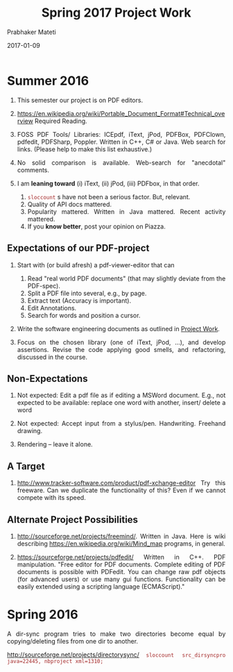 # -*- mode: org -*-
# -*- org-export-html-postamble:t; -*-
#+STARTUP:showeverything
#+DATE: 2017-01-09
#+TITLE: Spring 2017 Project Work
#+AUTHOR: Prabhaker Mateti
#+OPTIONS: toc:nil

#+HTML_LINK_HOME: ./index.html
#+HTML_LINK_UP: ./
#+HTML_HEAD: <style> P, li {text-align: justify} code {color: brown;} @media screen {BODY {margin: 10%} }</style>
#+BIND: org-html-preamble-format (("en" "<a href=\"../../Top/\">CS 7140</a>"))
#+BIND: org-html-postamble-format (("en" "<hr size=1>Copyright &copy; 2017 &bull; <a href=\"http://www.wright.edu/~pmateti\">www.wright.edu/~pmateti</a> &bull; %d"))
#+STARTUP:showeverything
#+OPTIONS: toc:1

* Summer 2016

1. This semester our project is on PDF editors.

2. https://en.wikipedia.org/wiki/Portable_Document_Format#Technical_overview
   Required Reading.

3. FOSS PDF Tools/ Libraries: ICEpdf, iText, jPod, PDFBox, PDFClown,
   pdfedit, PDFSharp, Poppler. Written in C++, C# or Java.  Web search for
   links.  (Please help to make this list exhaustive.)

4. No solid comparison is available.  Web-search for "anecdotal"
   comments.

5. I am *leaning toward* (i) iText, (ii) jPod, (iii) PDFbox, in that
   order.  
   1. =sloccount= s have not been a serious factor.  But, relevant.
   2. Quality of API docs mattered.
   3. Popularity mattered.  Written in Java mattered.  Recent activity
      mattered.
   4. If you *know better*, post your opinion on Piazza.

** Expectations of our PDF-project

1. Start with (or build afresh) a pdf-viewer-editor that can
   1. Read "real world PDF documents" (that may slightly deviate from
      the PDF-spec).
   1. Split a PDF file into several, e.g., by page.
   1. Extract text (Accuracy is important).
   1. Edit Annotations.
   1. Search for words and position a cursor.

1. Write the software engineering documents as outlined in [[../../Projects/7140-project.html][Project
   Work]].

1. Focus on the chosen library (one of iText, jPod, ...), and develop
   assertions.  Revise the code applying good smells, and refactoring,
   discussed in the course.


** Non-Expectations

1. Not expected: Edit a pdf file as if editing a MSWord document.
   E.g., not expected to be available: replace one word with another,
   insert/ delete a word

1. Not expected: Accept input from a stylus/pen.  Handwriting.
   Freehand drawing.

1. Rendering -- leave it alone.

** A Target

1. http://www.tracker-software.com/product/pdf-xchange-editor Try this
   freeware.  Can we duplicate the functionality of this? Even if we
   cannot compete with its speed.


** Alternate Project Possibilities

1. http://sourceforge.net/projects/freemind/.  Written in Java.
   Here is wiki describing https://en.wikipedia.org/wiki/Mind_map
   programs, in general.

1. https://sourceforge.net/projects/pdfedit/ Written in C++.  PDF
   manipulation.  "Free editor for PDF documents. Complete editing of
   PDF documents is possible with PDFedit. You can change raw pdf
   objects (for advanced users) or use many gui functions.
   Functionality can be easily extended using a scripting language
   (ECMAScript)."

* Spring 2016

A dir-sync program tries to make two directories become equal by
copying/deleting files from one dir to another.

http://sourceforge.net/projects/directorysync/
=sloccount src_dirsyncpro java=22445, nbproject xml=1310;=



# Local variables:
# after-save-hook: org-html-export-to-html
# end:
